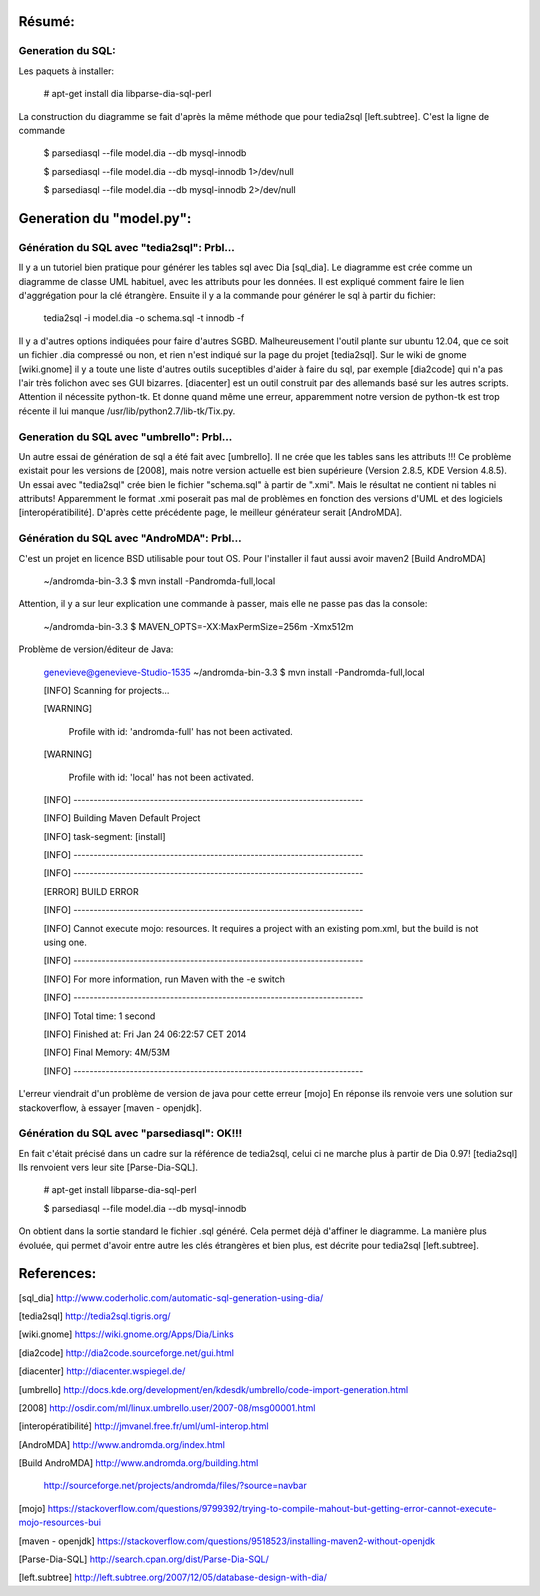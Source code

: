 Résumé:
=======

Generation du SQL:
------------------

Les paquets à installer:

    # apt-get install dia libparse-dia-sql-perl
    
La construction du diagramme se fait d'après la même méthode que pour tedia2sql [left.subtree].
C'est la ligne de commande 
    
    $ parsediasql --file  model.dia --db mysql-innodb
    
    $ parsediasql --file  model.dia --db mysql-innodb 1>/dev/null
    
    $ parsediasql --file  model.dia --db mysql-innodb 2>/dev/null
    
Generation du "model.py":
=========================

Génération du SQL avec "tedia2sql": Prbl...
----------------------------------- 
Il y a un tutoriel bien pratique pour générer les tables sql avec Dia [sql_dia].
Le diagramme est crée comme un diagramme de classe UML habituel, avec les attributs pour les données.
Il est expliqué comment faire le lien d'aggrégation pour la clé étrangère.
Ensuite il y a la commande pour générer le sql à partir du fichier:

    tedia2sql -i model.dia -o schema.sql -t innodb -f

Il y a d'autres options indiquées pour faire d'autres SGBD. 
Malheureusement l'outil plante sur ubuntu 12.04, que ce soit un fichier .dia compressé ou non, et rien n'est indiqué sur la page du projet [tedia2sql]. 
Sur le wiki de gnome [wiki.gnome] il y a toute une liste d'autres outils suceptibles d'aider à faire du sql, par exemple 
[dia2code] qui n'a pas l'air très folichon avec ses GUI bizarres. 
[diacenter] est un outil construit par des allemands basé sur les autres scripts. 
Attention il nécessite python-tk. 
Et donne quand même une erreur, apparemment notre version de python-tk est trop récente il lui manque /usr/lib/python2.7/lib-tk/Tix.py.

Generation du SQL avec "umbrello": Prbl...
----------------------------------
Un autre essai de génération de sql a été fait avec [umbrello]. 
Il ne crée que les tables sans les attributs !!!
Ce problème existait pour les versions de [2008], 
mais notre version actuelle est bien supérieure (Version 2.8.5, KDE Version 4.8.5).
Un essai avec "tedia2sql" crée bien le fichier "schema.sql" à partir de ".xmi". 
Mais le résultat ne contient ni tables ni attributs!
Apparemment le format .xmi poserait pas mal de problèmes en fonction des versions d'UML et des logiciels [interopératibilité].
D'après cette précédente page, le meilleur générateur serait [AndroMDA].

Génération du SQL avec "AndroMDA": Prbl...
--------------------------------
C'est un projet en licence BSD utilisable pour tout OS. 
Pour l'installer il faut aussi avoir maven2 [Build AndroMDA] 
    
    ~/andromda-bin-3.3 $ mvn install -Pandromda-full,local

Attention, il y a sur leur explication une commande à passer, mais elle ne passe pas das la console:

    ~/andromda-bin-3.3 $ MAVEN_OPTS=-XX:MaxPermSize=256m -Xmx512m
    
Problème de version/éditeur de Java:

    genevieve@genevieve-Studio-1535 ~/andromda-bin-3.3 $ mvn install -Pandromda-full,local

    [INFO] Scanning for projects...

    [WARNING] 

    	Profile with id: 'andromda-full' has not been activated.
   
    [WARNING] 

    	Profile with id: 'local' has not been activated.
    
    [INFO] ------------------------------------------------------------------------

    [INFO] Building Maven Default Project

    [INFO]    task-segment: [install]

    [INFO] ------------------------------------------------------------------------

    [INFO] ------------------------------------------------------------------------

    [ERROR] BUILD ERROR

    [INFO] ------------------------------------------------------------------------

    [INFO] Cannot execute mojo: resources. It requires a project with an existing pom.xml, but the build is not using one.

    [INFO] ------------------------------------------------------------------------

    [INFO] For more information, run Maven with the -e switch

    [INFO] ------------------------------------------------------------------------

    [INFO] Total time: 1 second

    [INFO] Finished at: Fri Jan 24 06:22:57 CET 2014

    [INFO] Final Memory: 4M/53M

    [INFO] ------------------------------------------------------------------------

    
L'erreur viendrait d'un problème de version de java pour cette erreur [mojo] 
En réponse ils renvoie vers une solution sur stackoverflow, à essayer [maven - openjdk].

Génération du SQL avec "parsediasql": OK!!!
-------------------------------------------
En fait c'était précisé dans un cadre sur la référence de tedia2sql, celui ci ne marche plus à partir de Dia 0.97! [tedia2sql]
Ils renvoient vers leur site [Parse-Dia-SQL].

    # apt-get install  libparse-dia-sql-perl
    
    $ parsediasql --file  model.dia --db mysql-innodb

On obtient dans la sortie standard le fichier .sql généré.
Cela permet déjà d'affiner le diagramme.
La manière plus évoluée, qui permet d'avoir entre autre les clés étrangères et bien plus, est décrite pour tedia2sql [left.subtree].

References:
===========

[sql_dia] http://www.coderholic.com/automatic-sql-generation-using-dia/

[tedia2sql] http://tedia2sql.tigris.org/

[wiki.gnome] https://wiki.gnome.org/Apps/Dia/Links

[dia2code] http://dia2code.sourceforge.net/gui.html

[diacenter] http://diacenter.wspiegel.de/

[umbrello] http://docs.kde.org/development/en/kdesdk/umbrello/code-import-generation.html

[2008] http://osdir.com/ml/linux.umbrello.user/2007-08/msg00001.html

[interopératibilité] http://jmvanel.free.fr/uml/uml-interop.html

[AndroMDA] http://www.andromda.org/index.html

[Build AndroMDA] http://www.andromda.org/building.html

                 http://sourceforge.net/projects/andromda/files/?source=navbar

[mojo] https://stackoverflow.com/questions/9799392/trying-to-compile-mahout-but-getting-error-cannot-execute-mojo-resources-bui           

[maven - openjdk] https://stackoverflow.com/questions/9518523/installing-maven2-without-openjdk

[Parse-Dia-SQL] http://search.cpan.org/dist/Parse-Dia-SQL/

[left.subtree] http://left.subtree.org/2007/12/05/database-design-with-dia/


